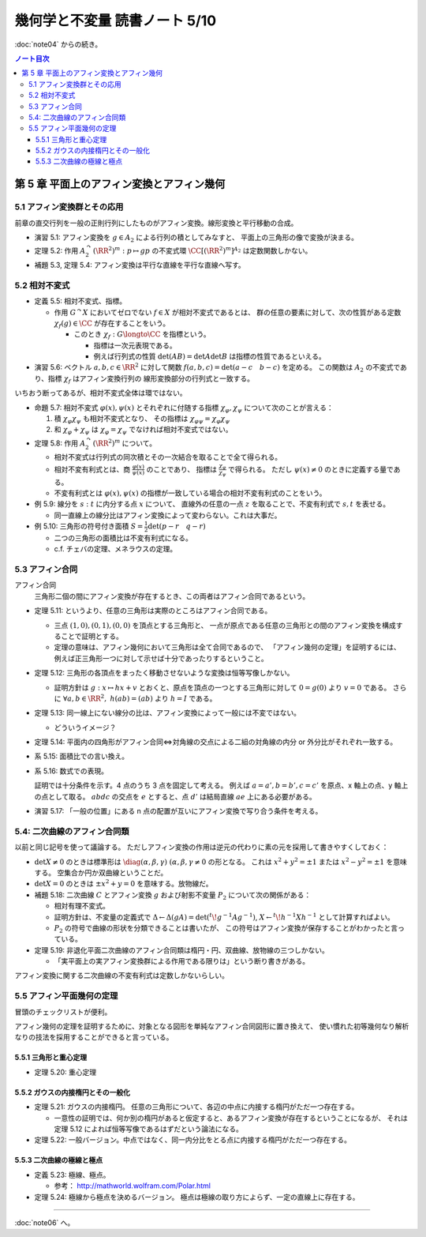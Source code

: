 ======================================================================
幾何学と不変量 読書ノート 5/10
======================================================================

:doc:`note04` からの続き。

.. contents:: ノート目次

第 5 章 平面上のアフィン変換とアフィン幾何
======================================================================

5.1 アフィン変換群とその応用
----------------------------------------------------------------------
前章の直交行列を一般の正則行列にしたものがアフィン変換。線形変換と平行移動の合成。

.. math::
   :nowrap:

   \begin{align*}
   A_2 = \left\{
   \begin{pmatrix}
       GL_2(\RR) & \RR^2\\
       0 & 1
   \end{pmatrix}
   \right\}
   \end{align*}

* 演習 5.1: アフィン変換を :math:`g \in A_2` による行列の積としてみなすと、
  平面上の三角形の像で変換が決まる。

* 定理 5.2: 作用 :math:`A_2^\curvearrowright (\RR^2)^m: p \mapsto gp` の不変式環
  :math:`\CC[(\RR^2)^m]^{A_2}` は定数関数しかない。

* 補題 5.3, 定理 5.4: アフィン変換は平行な直線を平行な直線へ写す。

5.2 相対不変式
----------------------------------------------------------------------
* 定義 5.5: 相対不変式、指標。

  * 作用 :math:`G^\curvearrowright X` においてゼロでない :math:`f \in X` が相対不変式であるとは、
    群の任意の要素に対して、次の性質がある定数 :math:`\chi_f(g) \in \CC` が存在することをいう。

    .. math::
       :nowrap:

       \begin{align*}
       f(gx) = \chi_f(g) f(x)\quad(x \in X)
       \end{align*}

    * このとき :math:`\chi_f: G \longto \CC` を指標という。

      * 指標は一次元表現である。
      * 例えば行列式の性質 :math:`\det(AB) = \det A \det B` は指標の性質であるといえる。

* 演習 5.6: ベクトル :math:`a, b, c \in \RR^2` に対して関数
  :math:`f(a, b, c) = \det(a - c\quad b - c)` を定める。
  この関数は :math:`A_2` の不変式であり、指標 :math:`\chi_f` はアフィン変換行列の
  線形変換部分の行列式と一致する。

いちおう断ってあるが、相対不変式全体は環ではない。

* 命題 5.7: 相対不変式 :math:`\varphi(x), \psi(x)` とそれぞれに付随する指標
  :math:`\chi_\varphi, \chi_\psi` について次のことが言える：

  #. 積 :math:`\chi_\varphi \chi_\psi` も相対不変式となり、
     その指標は :math:`\chi_{\varphi \psi} = \chi_\varphi \chi_\psi`

  #. 和 :math:`\chi_\varphi + \chi_\psi` は :math:`\chi_\varphi = \chi_\psi` でなければ相対不変式ではない。

* 定理 5.8: 作用 :math:`A_2^\curvearrowright (\RR^2)^m` について。

  * 相対不変式は行列式の同次積とその一次結合を取ることで全て得られる。
  * 相対不変有利式とは、商 :math:`{ \displaystyle \frac{\varphi(x)}{\psi(x)} }` のことであり、
    指標は :math:`{ \displaystyle \frac{\chi_\varphi}{\chi_\psi} }` で得られる。
    ただし :math:`\psi(x) \ne 0` のときに定義する量である。
  * 不変有利式とは :math:`\varphi(x), \psi(x)` の指標が一致している場合の相対不変有利式のことをいう。

* 例 5.9: 線分を :math:`s : t` に内分する点 :math:`x` について、
  直線外の任意の一点 :math:`z` を取ることで、不変有利式で :math:`s, t` を表せる。

  * 同一直線上の線分比はアフィン変換によって変わらない。これは大事だ。

* 例 5.10: 三角形の符号付き面積 :math:`{ \displaystyle S = \frac{1}{2} \det(p - r \quad q -r)}`

  * 二つの三角形の面積比は不変有利式になる。
  * c.f. チェバの定理、メネラウスの定理。

5.3 アフィン合同
----------------------------------------------------------------------
アフィン合同
  三角形二個の間にアフィン変換が存在するとき、この両者はアフィン合同であるという。

* 定理 5.11: というより、任意の三角形は実際のところはアフィン合同である。

  * 三点 :math:`(1, 0), (0, 1), (0, 0)` を頂点とする三角形と、
    一点が原点である任意の三角形との間のアフィン変換を構成することで証明とする。

  * 定理の意味は、アフィン幾何において三角形は全て合同であるので、
    「アフィン幾何の定理」を証明するには、
    例えば正三角形一つに対して示せば十分であったりするということ。

* 定理 5.12: 三角形の各頂点をまったく移動させないような変換は恒等写像しかない。

  * 証明方針は :math:`g: x \mapsto hx + v` とおくと、原点を頂点の一つとする三角形に対して
    :math:`0 = g(0)` より :math:`v = 0` である。
    さらに :math:`\forall a, b \in \RR^2,\ h(a b) = (a b)` より :math:`h = I` である。

* 定理 5.13: 同一線上にない線分の比は、アフィン変換によって一般には不変ではない。

  * どういうイメージ？

* 定理 5.14: 平面内の四角形がアフィン合同⇔対角線の交点による二組の対角線の内分 or 外分比がそれぞれ一致する。
* 系 5.15: 面積比での言い換え。
* 系 5.16: 数式での表現。

  .. math::
     :nowrap:

     \begin{align*}
     \cfrac{\det(d - a\quad c - a)}{\det (d - b\quad c - b)} & = \cfrac{\det(d' - a'\quad c' - a')}{\det (d' - b'\quad c' - b')}\\
     \cfrac{\det(a - c\quad b - c)}{\det (a - d\quad b - d)} & = \cfrac{\det(a' - c'\quad b' - c')}{\det (a' - d'\quad b' - d')}
     \end{align*}

  証明では十分条件を示す。4 点のうち 3 点を固定して考える。
  例えば :math:`a = a', b = b', c = c'` を原点、x 軸上の点、y 軸上の点として取る。
  :math:`abdc` の交点を :math:`e` とすると、点 :math:`d'` は結局直線 :math:`ae` 上にある必要がある。

* 演習 5.17: 「一般の位置」にある n 点の配置が互いにアフィン変換で写り合う条件を考える。

5.4: 二次曲線のアフィン合同類
----------------------------------------------------------------------
以前と同じ記号を使って議論する。
ただしアフィン変換の作用は逆元の代わりに素の元を採用して書きやすくしておく：

.. math::
   :nowrap:

   \begin{gather*}
   A = \begin{pmatrix}
   X     & u\\
   {}^t\! u & f
   \end{pmatrix},\
   \det A \ne 0,
   X = \begin{pmatrix}
   a & b\\
   b & c
   \end{pmatrix},\
   u = \begin{pmatrix}
   d\\
   e
   \end{pmatrix},\
   \\
   A \mapsto {}^t\!gAg = 
   \begin{pmatrix}
   {}^t\!hXh         & {}^t\!Xv + {}^t\!hu\\
   {}^t\!Xh + {}^tuh & f + {}^t\!Xv + 2u \cdot v
   \end{pmatrix}.
   \end{gather*}

* :math:`\det X \ne 0` のときは標準形は
  :math:`\diag(\alpha, \beta, \gamma)\ (\alpha, \beta, \gamma \ne 0` の形となる。
  これは :math:`x^2 + y^2 = \pm 1` または :math:`x^2 - y^2 = \pm 1` を意味する。
  空集合か円か双曲線ということだ。

* :math:`\det X = 0` のときは :math:`\pm x^2 + y = 0` を意味する。放物線だ。

* 補題 5.18: 二次曲線 :math:`C` とアフィン変換 :math:`g` および射影不変量 :math:`P_2` について次の関係がある：

  .. math::
     :nowrap:

     \begin{align*}
     P_2(gC) = (\det h)^{-\tfrac{2}{3}} P_2(C)
     \end{align*}

  * 相対有理不変式。
  * 証明方針は、不変量の定義式で :math:`\Delta \leftarrow \Delta (gA) = \det({}^t\!g^{-1}Ag^{-1})`,
    :math:`X \leftarrow {}^t\!h^{-1}Xh^{-1}` として計算すればよい。

  * :math:`P_2` の符号で曲線の形状を分類できることは書いたが、
    この符号はアフィン変換が保存することがわかったと言っている。

* 定理 5.19: 非退化平面二次曲線のアフィン合同類は楕円・円、双曲線、放物線の三つしかない。

  * 「実平面上の実アフィン変換群による作用である限りは」という断り書きがある。

アフィン変換に関する二次曲線の不変有利式は定数しかないらしい。

5.5 アフィン平面幾何の定理
----------------------------------------------------------------------
冒頭のチェックリストが便利。

アフィン幾何の定理を証明するために、対象となる図形を単純なアフィン合同図形に置き換えて、
使い慣れた初等幾何なり解析なりの技法を採用することができると言っている。

5.5.1 三角形と重心定理
~~~~~~~~~~~~~~~~~~~~~~~~~~~~~~~~~~~~~~~~~~~~~~~~~~~~~~~~~~~~~~~~~~~~~~
* 定理 5.20: 重心定理

5.5.2 ガウスの内接楕円とその一般化
~~~~~~~~~~~~~~~~~~~~~~~~~~~~~~~~~~~~~~~~~~~~~~~~~~~~~~~~~~~~~~~~~~~~~~
* 定理 5.21: ガウスの内接楕円。
  任意の三角形について、各辺の中点に内接する楕円がただ一つ存在する。

  * 一意性の証明では、何か別の楕円があると仮定すると、あるアフィン変換が存在するということになるが、
    それは定理 5.12 によれば恒等写像であるはずだという論法になる。

* 定理 5.22: 一般バージョン。中点ではなく、同一内分比をとる点に内接する楕円がただ一つ存在する。

5.5.3 二次曲線の極線と極点
~~~~~~~~~~~~~~~~~~~~~~~~~~~~~~~~~~~~~~~~~~~~~~~~~~~~~~~~~~~~~~~~~~~~~~
* 定義 5.23: 極線、極点。

  * 参考： http://mathworld.wolfram.com/Polar.html

* 定理 5.24: 極線から極点を決めるバージョン。
  極点は極線の取り方によらず、一定の直線上に存在する。

----

:doc:`note06` へ。
